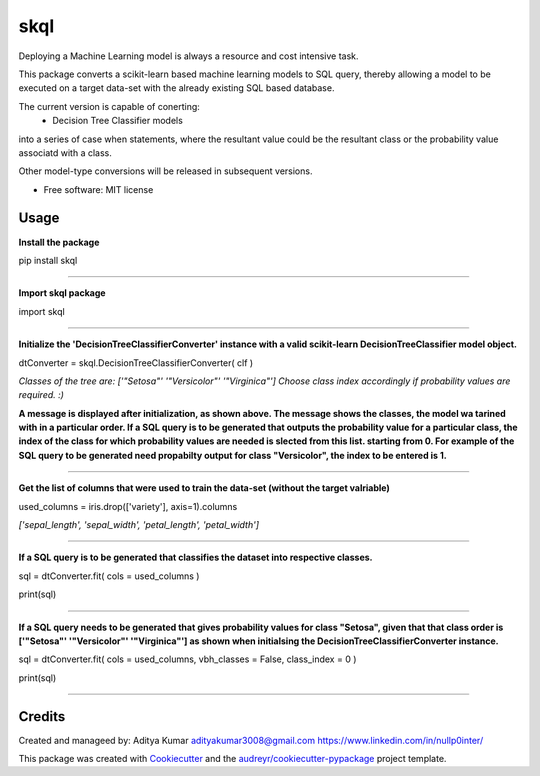====
skql
====

Deploying a Machine Learning model is always a resource and cost intensive task.

This package converts a scikit-learn based machine learning models to SQL query, thereby allowing a model to be executed on a target data-set with the already existing SQL based database.

The current version is capable of conerting:
 - Decision Tree Classifier models
 
into a series of case when statements, where the resultant value could be the resultant class or the probability value associatd with a class.

Other model-type conversions will be released in subsequent versions.


* Free software: MIT license



Usage
--------


**Install the package**

pip install skql

==================

**Import skql package**

import skql

==================

**Initialize the 'DecisionTreeClassifierConverter' instance with a valid scikit-learn DecisionTreeClassifier model object.**

dtConverter = skql.DecisionTreeClassifierConverter( clf )

*Classes of the tree are:
['"Setosa"' '"Versicolor"' '"Virginica"']
Choose class index accordingly if probability values are required. :)*

**A message is displayed after initialization, as shown above.
The message shows the classes, the model wa tarined with in a particular order.
If a SQL query is to be generated that outputs the probability value for a particular class, 
the index of the class for which probability values are needed is slected from this list. starting from 0.
For example of the SQL query to be generated need propabilty output for class "Versicolor", the index to be entered is 1.**

==================

**Get the list of columns that were used to train the data-set (without the target valriable)**

used_columns = iris.drop(['variety'], axis=1).columns

*['sepal_length', 'sepal_width', 'petal_length', 'petal_width']*

==================

**If a SQL query is to be generated that classifies the dataset into respective classes.**

sql = dtConverter.fit( cols = used_columns )

print(sql)

==================

**If a SQL query needs to be generated that gives probability values for class "Setosa", 
given that that class order is ['"Setosa"' '"Versicolor"' '"Virginica"'] as shown when initialsing the DecisionTreeClassifierConverter instance.**

sql = dtConverter.fit( cols = used_columns, vbh_classes = False, class_index = 0 )

print(sql)

==================

Credits
-------

Created and manageed by:
Aditya Kumar
adityakumar3008@gmail.com
https://www.linkedin.com/in/nullp0inter/

This package was created with Cookiecutter_ and the `audreyr/cookiecutter-pypackage`_ project template.

.. _Cookiecutter: https://github.com/audreyr/cookiecutter
.. _`audreyr/cookiecutter-pypackage`: https://github.com/audreyr/cookiecutter-pypackage
